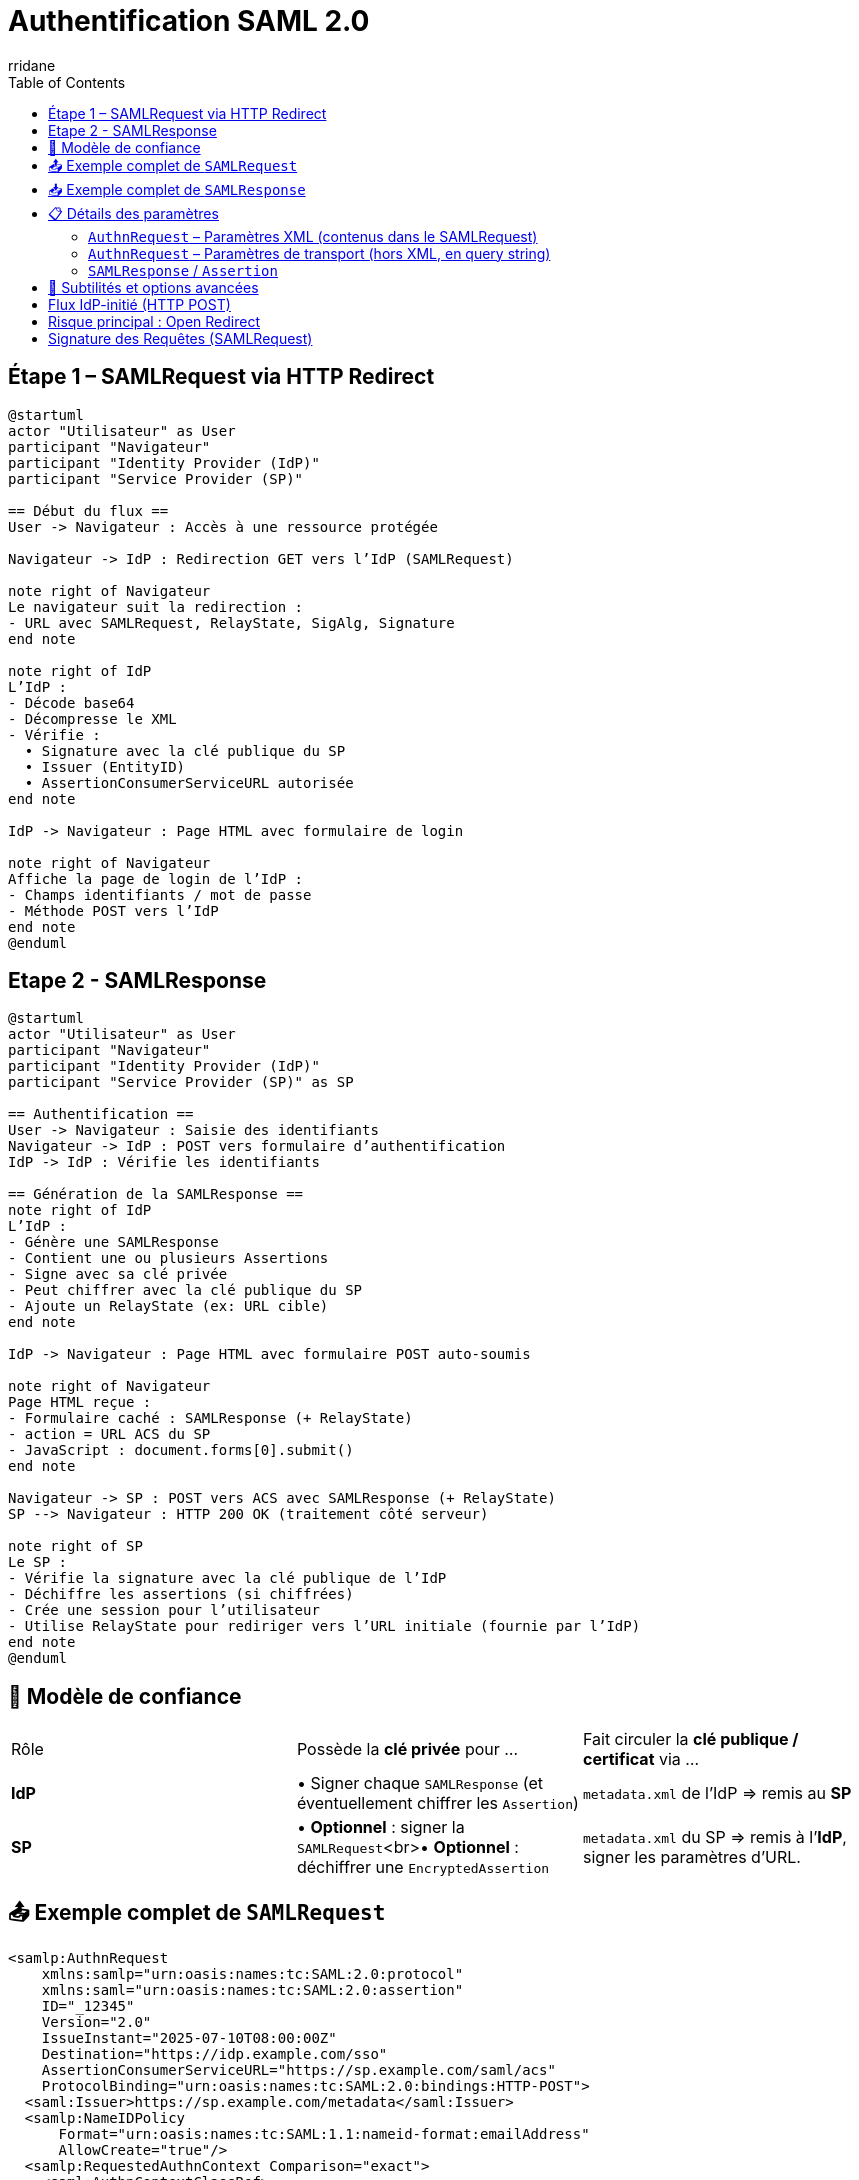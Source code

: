:author-url: https://github.com/rridane
:author: rridane
:source-highlighter: rouge
:hardbreaks:
:table-caption!:
:toc: left

= Authentification SAML 2.0

== Étape 1 – SAMLRequest via HTTP Redirect

[plantuml]
----
@startuml
actor "Utilisateur" as User
participant "Navigateur"
participant "Identity Provider (IdP)"
participant "Service Provider (SP)"

== Début du flux ==
User -> Navigateur : Accès à une ressource protégée

Navigateur -> IdP : Redirection GET vers l’IdP (SAMLRequest)

note right of Navigateur
Le navigateur suit la redirection :
- URL avec SAMLRequest, RelayState, SigAlg, Signature
end note

note right of IdP
L’IdP :
- Décode base64
- Décompresse le XML
- Vérifie :
  • Signature avec la clé publique du SP
  • Issuer (EntityID)
  • AssertionConsumerServiceURL autorisée
end note

IdP -> Navigateur : Page HTML avec formulaire de login

note right of Navigateur
Affiche la page de login de l’IdP :
- Champs identifiants / mot de passe
- Méthode POST vers l’IdP
end note
@enduml
----

== Etape 2 - SAMLResponse

[plantuml]
----
@startuml
actor "Utilisateur" as User
participant "Navigateur"
participant "Identity Provider (IdP)"
participant "Service Provider (SP)" as SP

== Authentification ==
User -> Navigateur : Saisie des identifiants
Navigateur -> IdP : POST vers formulaire d’authentification
IdP -> IdP : Vérifie les identifiants

== Génération de la SAMLResponse ==
note right of IdP
L’IdP :
- Génère une SAMLResponse
- Contient une ou plusieurs Assertions
- Signe avec sa clé privée
- Peut chiffrer avec la clé publique du SP
- Ajoute un RelayState (ex: URL cible)
end note

IdP -> Navigateur : Page HTML avec formulaire POST auto-soumis

note right of Navigateur
Page HTML reçue :
- Formulaire caché : SAMLResponse (+ RelayState)
- action = URL ACS du SP
- JavaScript : document.forms[0].submit()
end note

Navigateur -> SP : POST vers ACS avec SAMLResponse (+ RelayState)
SP --> Navigateur : HTTP 200 OK (traitement côté serveur)

note right of SP
Le SP :
- Vérifie la signature avec la clé publique de l’IdP
- Déchiffre les assertions (si chiffrées)
- Crée une session pour l’utilisateur
- Utilise RelayState pour rediriger vers l’URL initiale (fournie par l’IdP)
end note
@enduml
----

== 🔐 Modèle de confiance

|===
| Rôle | Possède la **clé privée** pour … | Fait circuler la **clé publique / certificat** via …
| **IdP** | • Signer chaque `SAMLResponse` (et éventuellement chiffrer les `Assertion`) | `metadata.xml` de l’IdP ⇒ remis au **SP**
| **SP** | • *Optionnel* : signer la `SAMLRequest`<br>• *Optionnel* : déchiffrer une `EncryptedAssertion` | `metadata.xml` du SP ⇒ remis à l’**IdP**, signer les paramètres d'URL.
|===

== 📤 Exemple complet de `SAMLRequest`

[source,xml]
----
<samlp:AuthnRequest
    xmlns:samlp="urn:oasis:names:tc:SAML:2.0:protocol"
    xmlns:saml="urn:oasis:names:tc:SAML:2.0:assertion"
    ID="_12345"
    Version="2.0"
    IssueInstant="2025-07-10T08:00:00Z"
    Destination="https://idp.example.com/sso"
    AssertionConsumerServiceURL="https://sp.example.com/saml/acs"
    ProtocolBinding="urn:oasis:names:tc:SAML:2.0:bindings:HTTP-POST">
  <saml:Issuer>https://sp.example.com/metadata</saml:Issuer>
  <samlp:NameIDPolicy
      Format="urn:oasis:names:tc:SAML:1.1:nameid-format:emailAddress"
      AllowCreate="true"/>
  <samlp:RequestedAuthnContext Comparison="exact">
    <saml:AuthnContextClassRef>
      urn:oasis:names:tc:SAML:2.0:ac:classes:PasswordProtectedTransport
    </saml:AuthnContextClassRef>
  </samlp:RequestedAuthnContext>
</samlp:AuthnRequest>
----

== 📥 Exemple complet de `SAMLResponse`

[source,xml]
----
<samlp:Response
    xmlns:samlp="urn:oasis:names:tc:SAML:2.0:protocol"
    ID="_response123"
    InResponseTo="_12345"
    Version="2.0"
    IssueInstant="2025-07-10T08:00:10Z"
    Destination="https://sp.example.com/saml/acs">
  <saml:Issuer xmlns:saml="urn:oasis:names:tc:SAML:2.0:assertion">
    https://idp.example.com
  </saml:Issuer>
  <samlp:Status>
    <samlp:StatusCode Value="urn:oasis:names:tc:SAML:2.0:status:Success"/>
  </samlp:Status>

  <saml:Assertion xmlns:saml="urn:oasis:names:tc:SAML:2.0:assertion"
      ID="_assertion123"
      IssueInstant="2025-07-10T08:00:10Z"
      Version="2.0">
    <saml:Issuer>https://idp.example.com</saml:Issuer>

    <saml:Subject>
      <saml:NameID Format="urn:oasis:names:tc:SAML:1.1:nameid-format:emailAddress">
        user@example.com
      </saml:NameID>
      <saml:SubjectConfirmation Method="urn:oasis:names:tc:SAML:2.0:cm:bearer">
        <saml:SubjectConfirmationData
            InResponseTo="_12345"
            NotOnOrAfter="2025-07-10T08:05:00Z"
            Recipient="https://sp.example.com/saml/acs"/>
      </saml:SubjectConfirmation>
    </saml:Subject>

    <saml:Conditions NotBefore="2025-07-10T08:00:00Z" NotOnOrAfter="2025-07-10T08:05:00Z">
      <saml:AudienceRestriction>
        <saml:Audience>https://sp.example.com/metadata</saml:Audience>
      </saml:AudienceRestriction>
    </saml:Conditions>

    <saml:AuthnStatement AuthnInstant="2025-07-10T08:00:05Z">
      <saml:AuthnContext>
        <saml:AuthnContextClassRef>
          urn:oasis:names:tc:SAML:2.0:ac:classes:PasswordProtectedTransport
        </saml:AuthnContextClassRef>
      </saml:AuthnContext>
    </saml:AuthnStatement>

    <saml:AttributeStatement>
      <saml:Attribute Name="email">
        <saml:AttributeValue>user@example.com</saml:AttributeValue>
      </saml:Attribute>
      <saml:Attribute Name="groups">
        <saml:AttributeValue>admin</saml:AttributeValue>
      </saml:Attribute>
    </saml:AttributeStatement>
  </saml:Assertion>
</samlp:Response>
----

== 📋 Détails des paramètres

=== `AuthnRequest` – Paramètres XML (contenus dans le SAMLRequest)

|===
| Élément / Attribut | Obligatoire | Description

| `ID` | Oui | Identifiant unique pour le couplage avec `InResponseTo`.
| `IssueInstant` | Oui | Timestamp ISO 8601.
| `Destination` | Recommandé | Endpoint SSO de l’IdP (doit matcher celui du metadata).
| `AssertionConsumerServiceURL` | Oui | Endpoint ACS du SP.
| `ProtocolBinding` | Non | Binding attendu pour la réponse (`POST`, `Artifact`, etc.).
| `Issuer` | Oui | `EntityID` du SP.
| `ForceAuthn` / `IsPassive` | Non | Requiert une nouvelle authentification / pas d’interaction utilisateur.
| `NameIDPolicy` | Non | Format du `NameID` souhaité (ex: email, transient).
| `RequestedAuthnContext` | Non | Niveau d’authentification requis (ex: MFA, password).
| `Signature` (XML-DSig) | Facultatif | Signature XML de la requête (en mode POST, principalement).
|===

=== `AuthnRequest` – Paramètres de transport (hors XML, en query string)

|===
| Paramètre HTTP | Obligatoire | Description

| `RelayState` | Non | Donnée opaque transmise par le SP, renvoyée telle quelle par l’IdP.
| `SigAlg` | Oui si `Signature` | Algorithme utilisé pour signer (`rsa-sha256`, etc.).
| `Signature` | Oui si signature | Signature HMAC/DSig de la chaîne canonique (base64 du SAMLRequest + SigAlg + RelayState).
|===

=== `SAMLResponse` / `Assertion`

*XML global

|===
| Élément / Attribut | Obligatoire | Description

| `ID` (`Response`) | Oui | Identifiant de la réponse.
| `InResponseTo` | Oui | Fait référence à l’`ID` de la requête.
| `Destination` | Oui | Doit matcher l’ACS connue du SP.
| `Issuer` (`Response`) | Oui | `EntityID` de l’IdP.
| `StatusCode` | Oui | Résultat (`Success`, `Responder`, etc.).
|===

*Bloc `Assertion`*

|===
| `ID` (`Assertion`) | Oui | Identifiant unique.
| `Issuer` (`Assertion`) | Oui | IdP émetteur.
| `Subject` / `NameID` | Oui | Identité de l’utilisateur.
| `SubjectConfirmation` | Oui | Contrôle de réception (Recipient, NotOnOrAfter…).
| `Conditions` | Oui | Fenêtre de validité, restrictions d’audience.
| `AuthnStatement` | Non | Date et contexte d’auth.
| `AttributeStatement` | Non | Attributs (`email`, `groups`, etc.).
| `Signature` | Oui | Signée par la **clé privée de l’IdP**.
|===

== 🧩 Subtilités et options avancées

* **Bindings** : Redirect (GET, deflate+base64), POST (body base64), Artifact (indirection).
* **Chiffrement** : `<EncryptedAssertion>` → IdP chiffre avec la clé publique du SP.
* **RelayState** : jamais sensible, vérifier qu’il ne permet pas de redirection externe.
* **Conditions** : timestamps anti-replay, `AudienceRestriction`, `Recipient`.
* **NameID formats** : `emailAddress`, `persistent`, `transient`, `unspecified`.
* **AuthnContext** : impose password, MFA, certificat X.509, etc.

[NOTE]
--
Le paramètre RelayState permet au SP de conserver un contexte tout au long du cycle SAML (par exemple : URL d'origine, identifiant de session interne, etc.). C'est le relayState qui est en général utilisé pour rediriger l'utilisateur au bout du processus d'authentification.
--

== Flux IdP-initié (HTTP POST)

[plantuml]
----
@startuml
actor "Utilisateur" as User
participant "Navigateur"
participant "Identity Provider (IdP)"
participant "Service Provider (SP)" as SP

== Accès via IdP ==
User -> Navigateur : Clic sur un lien du portail IdP
Navigateur -> IdP : Requête vers le lien protégé

== Génération de la SAMLResponse ==
note right of IdP
L’IdP :
- Génère une SAMLResponse
- Contient une ou plusieurs Assertions
- Signe avec sa clé privée
- Peut chiffrer avec la clé publique du SP
- Ajoute éventuellement un RelayState
end note

IdP -> Navigateur : HTTP 200 – Page HTML contenant un formulaire caché

note right of Navigateur
Page HTML reçue :
- Formulaire caché : SAMLResponse (+ RelayState)
- action = URL ACS du SP
- JavaScript : document.forms[0].submit()
end note

Navigateur -> SP : POST automatique vers ACS avec SAMLResponse
SP --> Navigateur : HTTP 200 OK (traitement de la réponse)

note right of SP
Le SP :
- Vérifie la signature avec la clé publique de l’IdP
- Déchiffre les assertions (si chiffrées)
- Crée une session pour l’utilisateur
- Utilise RelayState pour rediriger vers la bonne ressource
end note
@enduml
----

== Risque principal : Open Redirect

Lorsque le relayState est utilisé comme redirection cela ouvre la porte à cette faille:

[plantuml]
----
@startuml
actor "Attaquant" as A
participant "Victime" as V
participant "SP" as SP
participant "IdP" as IdP

V -> A : "Navigue sur un site de l'attaquant"
A -> V : "Lien vers ressource SP\navec RelayState=hacker.com"
V -> SP : GET /ressource-protegée
SP -> IdP : REDIRECT 302\nLocation: /sso?SAMLRequest=...&RelayState=hacker.com
IdP -> V : 200 OK + Formulaire auth
V -> IdP : POST /login (credentials)
IdP -> SP : 200 OK + HTML auto-submit\n(SAMLResponse + RelayState=hacker.com)
SP -> V : REDIRECT 302\nLocation: hacker.com?session=xxx
V -> A : GET hacker.com?session=volée
@enduml
----

== Signature des Requêtes (SAMLRequest)

[cols="2,2"]
|===
| Contexte | Recommandation
| Binding HTTP-Redirect (GET) | **Fortement conseillée**
| Binding HTTP-POST | Optionnelle
| Environnements sensibles | Obligatoire
| IdP publics (Azure AD, Okta) | Souvent requise
|===


